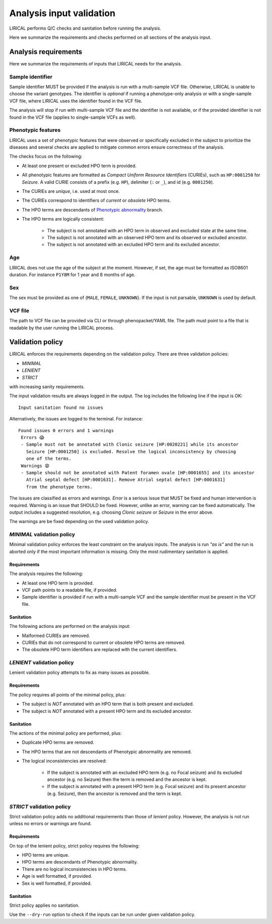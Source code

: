 .. _rst-input-sanitation:

=========================
Analysis input validation
=========================

LIRICAL performs Q/C checks and sanitation before running the analysis.

Here we summarize the requirements and checks performed on all sections of the analysis input.

Analysis requirements
^^^^^^^^^^^^^^^^^^^^^

Here we summarize the requirements of inputs that LIRICAL needs for the analysis.

Sample identifier
~~~~~~~~~~~~~~~~~

Sample identifier MUST be provided if the analysis is run with a multi-sample VCF file. Otherwise, LIRICAL is unable
to choose the variant genotypes.
The identifier is *optional* if running a phenotype-only analysis or with a single-sample VCF file,
where LIRICAL uses the identifier found in the VCF file.

The analysis will stop if run with multi-sample VCF file and the identifier is not available,
or if the provided identifier is not found in the VCF file (applies to single-sample VCFs as well).


Phenotypic features
~~~~~~~~~~~~~~~~~~~

LIRICAL uses a set of phenotypic features that were observed or specifically excluded in the subject to prioritize
the diseases and several checks are applied to mitigate common errors ensure correctness of the analysis.

The checks focus on the following:

- At least one present or excluded HPO term is provided.
- All phenotypic features are formatted as *Compact Uniform Resource Identifiers* (CURIEs), such as ``HP:0001250``
  for *Seizure*. A valid CURIE consists of a prefix (e.g. ``HP``), delimiter (``:`` or ``_``), and id (e.g. ``0001250``).
- The CURIEs are *unique*, i.e. used at most once.
- The CURIEs correspond to identifiers of *current* or *obsolete* HPO terms.
- The HPO terms are descendants of `Phenotypic abnormality <https://hpo.jax.org/app/browse/term/HP:0000118>`_ branch.
- The HPO terms are logically consistent:

    - The subject is not annotated with an HPO term in observed and excluded state at the same time.
    - The subject is not annotated with an observed HPO term and its observed or excluded ancestor.
    - The subject is not annotated with an excluded HPO term and its excluded ancestor.

Age
~~~

LIRICAL does not use the age of the subject at the moment. However, if set, the age must be formatted
as ISO8601 duration. For instance ``P1Y8M`` for 1 year and 8 months of age.

Sex
~~~

The sex must be provided as one of {``MALE``, ``FEMALE``, ``UNKNOWN``}. If the input is not parsable,
``UNKNOWN`` is used by default.

VCF file
~~~~~~~~

The path to VCF file can be provided via CLI or through phenopacket/YAML file. The path must point to a file
that is readable by the user running the LIRICAL process.


Validation policy
^^^^^^^^^^^^^^^^^

LIRICAL enforces the requirements depending on the validation policy. There are three validation policies:

- *MINIMAL*
- *LENIENT*
- *STRICT*

with increasing sanity requirements.

The input validation results are always logged in the output. The log includes the following line if the input is OK::

  Input sanitation found no issues

Alternatively, the issues are logged to the terminal. For instance::

  Found issues 0 errors and 1 warnings
   Errors 😱
   - Sample must not be annotated with Clonic seizure [HP:0020221] while its ancestor
     Seizure [HP:0001250] is excluded. Resolve the logical inconsistency by choosing
     one of the terms.
   Warnings 😧
   - Sample should not be annotated with Patent foramen ovale [HP:0001655] and its ancestor
     Atrial septal defect [HP:0001631]. Remove Atrial septal defect [HP:0001631]
     from the phenotype terms.

The issues are classified as errors and warnings.
*Error* is a serious issue that MUST be fixed and human intervention is required.
Warning is an issue that SHOULD be fixed. However, unlike an error, warning can be fixed automatically.
The output includes a suggested resolution, e.g. choosing *Clonic seizure* or *Seizure* in the error above.

The warnings are be fixed depending on the used validation policy.


`MINIMAL` validation policy
~~~~~~~~~~~~~~~~~~~~~~~~~~~

Minimal validation policy enforces the least constraint on the analysis inputs.
The analysis is run *"as is"* and the run is aborted only if the most important information is missing.
Only the most rudimentary sanitation is applied.

Requirements
############

The analysis requires the following:

- At least one HPO term is provided.
- VCF path points to a readable file, if provided.
- Sample identifier is provided if run with a multi-sample VCF and the sample identifier
  must be present in the VCF file.

Sanitation
##########

The following actions are performed on the analysis input:

- Malformed CURIEs are removed.
- CURIEs that do not correspond to current or obsolete HPO terms are removed.
- The obsolete HPO term identifiers are replaced with the current identifiers.


`LENIENT` validation policy
~~~~~~~~~~~~~~~~~~~~~~~~~~~

Lenient validation policy attempts to fix as many issues as possible.

Requirements
############

The policy requires all points of the minimal policy, plus:

- The subject is *NOT* annotated with an HPO term that is both present and excluded.
- The subject is *NOT* annotated with a present HPO term and its excluded ancestor.

Sanitation
##########

The actions of the minimal policy are performed, plus:

- Duplicate HPO terms are removed.
- The HPO terms that are not descendants of Phenotypic abnormality are removed.
- The logical inconsistencies are resolved:

    - If the subject is annotated with an excluded HPO term (e.g. no Focal seizure) and its excluded ancestor
      (e.g. no Seizure) then the term is removed and the ancestor is kept.
    - If the subject is annotated with a present HPO term (e.g. Focal seizure) and its present ancestor (e.g. Seizure),
      then the ancestor is removed and the term is kept.

`STRICT` validation policy
~~~~~~~~~~~~~~~~~~~~~~~~~~

Strict validation policy adds no additional requirements than those of *lenient* policy. However, the analysis
is not run unless no errors or warnings are found.

Requirements
############

On top of the lenient policy, strict policy requires the following:

- HPO terms are unique.
- HPO terms are descendants of Phenotypic abnormality.
- There are no logical inconsistencies in HPO terms.
- Age is well formatted, if provided.
- Sex is well formatted, if provided.

Sanitation
##########

Strict policy applies no sanitation.


Use the ``--dry-run`` option to check if the inputs can be run under given validation policy.
